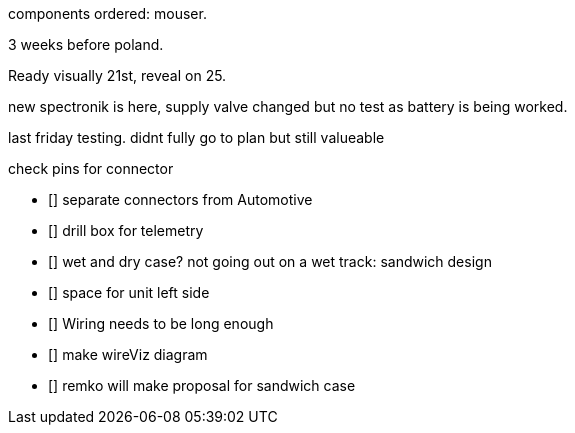 
components ordered: mouser.

3 weeks before poland.

Ready visually 21st, reveal on 25.

new spectronik is here, supply valve changed but no test as battery is being worked.

last friday testing.
didnt fully go to plan but still valueable

check pins for connector 

- [] separate connectors from Automotive
- [] drill box for telemetry 
- [] wet and dry case? not going out on a wet track: sandwich design
- [] space for unit left side
- [] Wiring needs to be long enough
- [] make wireViz diagram
- [] remko will make proposal for sandwich case





